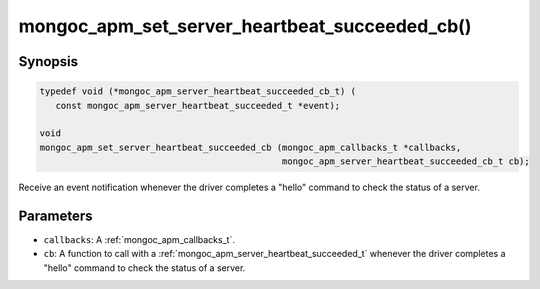.. _mongoc_apm_set_server_heartbeat_succeeded_cb

mongoc_apm_set_server_heartbeat_succeeded_cb()
==============================================

Synopsis
--------

.. code-block:: c

  typedef void (*mongoc_apm_server_heartbeat_succeeded_cb_t) (
     const mongoc_apm_server_heartbeat_succeeded_t *event);

  void
  mongoc_apm_set_server_heartbeat_succeeded_cb (mongoc_apm_callbacks_t *callbacks,
                                                mongoc_apm_server_heartbeat_succeeded_cb_t cb);

Receive an event notification whenever the driver completes a "hello" command to check the status of a server.

Parameters
----------

- ``callbacks``: A :ref:`mongoc_apm_callbacks_t`.
- ``cb``: A function to call with a :ref:`mongoc_apm_server_heartbeat_succeeded_t` whenever the driver completes a "hello" command to check the status of a server.

.. seealso::

  | :ref:`Introduction to Application Performance Monitoring <mongoc_application_performance_monitoring>`

